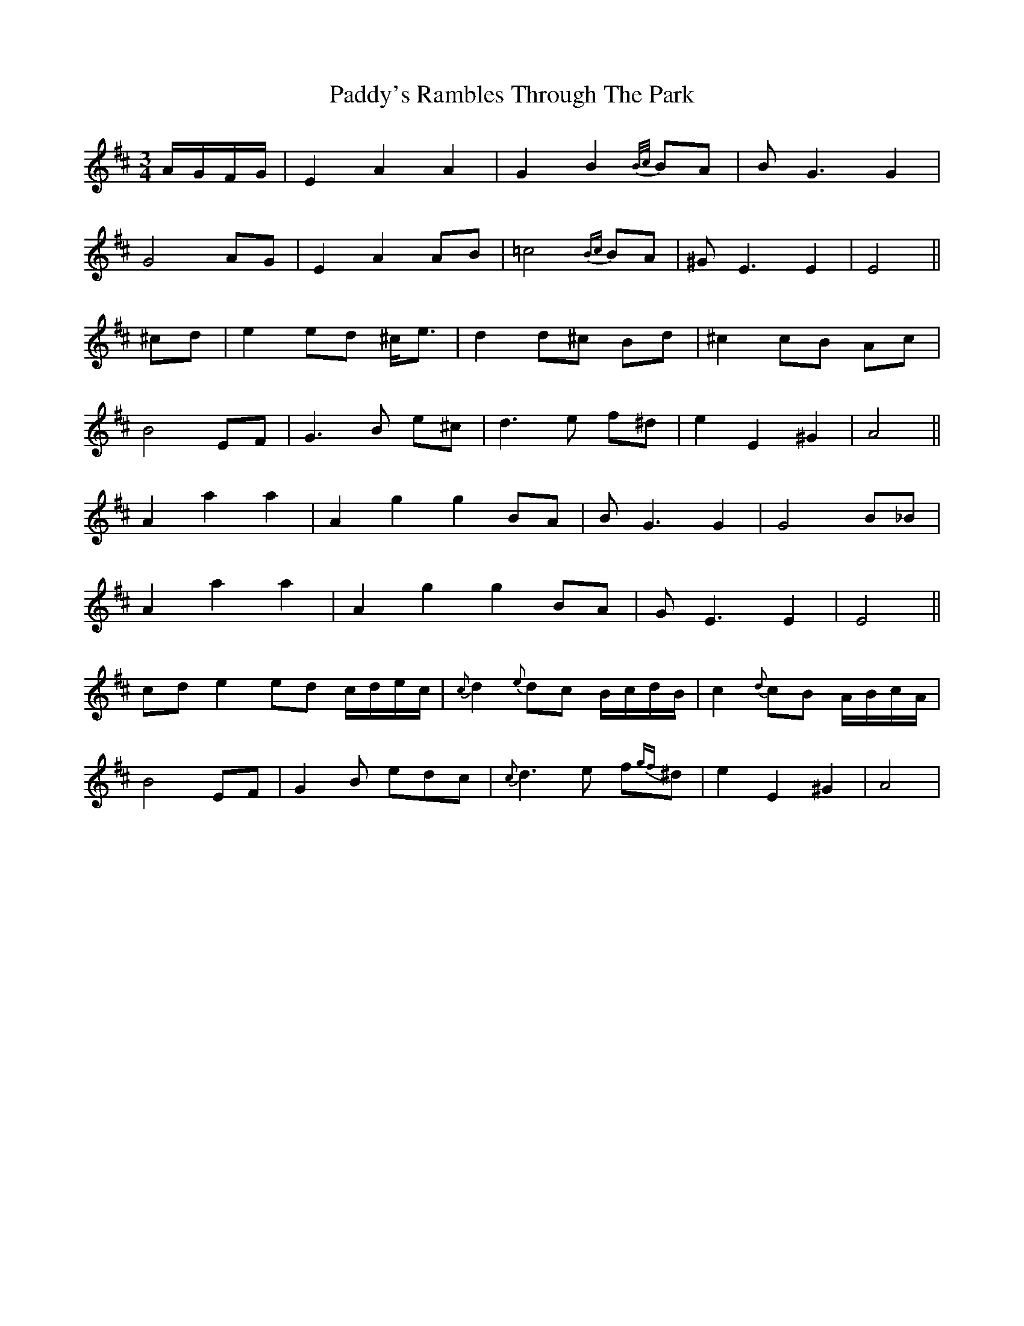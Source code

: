 X: 31529
T: Paddy's Rambles Through The Park
R: waltz
M: 3/4
K: Amixolydian
A/G/F/G/|E2 A2 A2|G2 B2 {B/c/}BA|BG3 G2|
G4 AG|E2 A2 AB|=c4 {Bc}BA|^GE3 E2|E4||
^cd|e2 ed ^c<e|d2 d^c Bd|^c2 cB Ac|
B4 EF|G3B e^c|d3e f^d|e2 E2 ^G2|A4||
A2 a2 a2|A2 g2 g2 BA|BG3 G2|G4 B_B|
A2 a2 a2|A2 g2 g2 BA|GE3 E2|E4||
cde2 ed c/d/e/c/|{c}d2 {e}dc B/c/d/B/|c2 {d}cB A/B/c/A/|
B4 EF|G2B edc|{c}d3e f{gf}^d|e2 E2 ^G2|A4|

